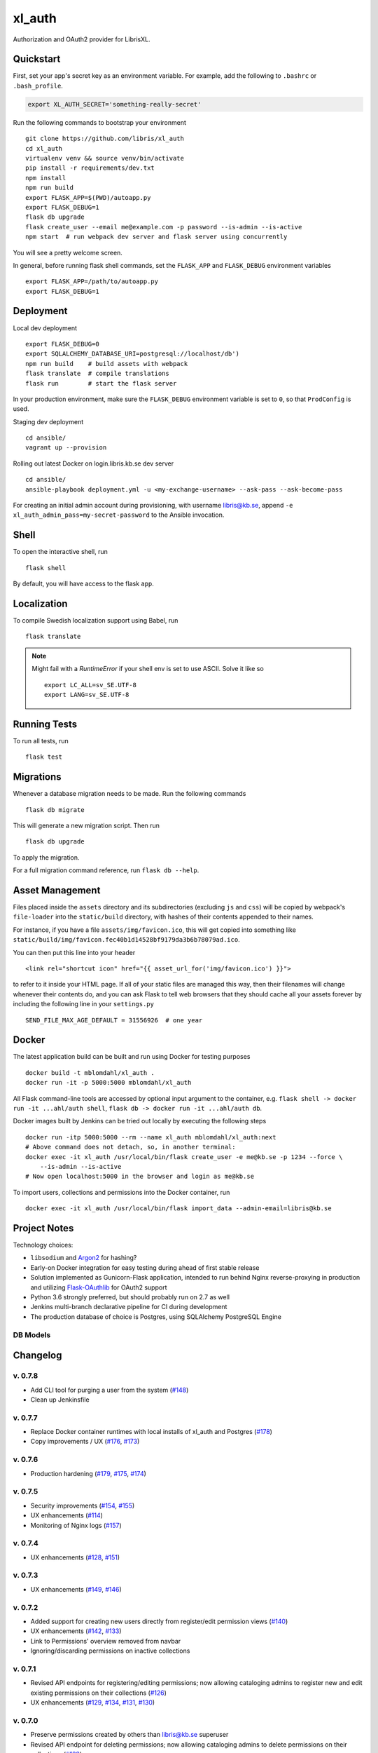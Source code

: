 .. -*- coding: utf-8 -*-

=========
 xl_auth
=========

Authorization and OAuth2 provider for LibrisXL.

.. image:: http://jenkins.smithmicro.io:8080/job/xl_auth-multibranch/job/master/lastBuild/badge/icon
    :target: http://jenkins.smithmicro.io:8080/job/xl_auth-multibranch/job/master/lastBuild/
    :alt: Build Status


Quickstart
==========

First, set your app's secret key as an environment variable. For example,
add the following to ``.bashrc`` or ``.bash_profile``.

.. code-block:: bash

    export XL_AUTH_SECRET='something-really-secret'

Run the following commands to bootstrap your environment ::

    git clone https://github.com/libris/xl_auth
    cd xl_auth
    virtualenv venv && source venv/bin/activate
    pip install -r requirements/dev.txt
    npm install
    npm run build
    export FLASK_APP=$(PWD)/autoapp.py
    export FLASK_DEBUG=1
    flask db upgrade
    flask create_user --email me@example.com -p password --is-admin --is-active
    npm start  # run webpack dev server and flask server using concurrently

You will see a pretty welcome screen.

In general, before running flask shell commands, set the ``FLASK_APP`` and
``FLASK_DEBUG`` environment variables ::

    export FLASK_APP=/path/to/autoapp.py
    export FLASK_DEBUG=1


Deployment
==========

Local dev deployment ::

    export FLASK_DEBUG=0
    export SQLALCHEMY_DATABASE_URI=postgresql://localhost/db')
    npm run build    # build assets with webpack
    flask translate  # compile translations
    flask run        # start the flask server

In your production environment, make sure the ``FLASK_DEBUG`` environment variable is set to ``0``,
so that ``ProdConfig`` is used.

Staging dev deployment ::

    cd ansible/
    vagrant up --provision

Rolling out latest Docker on login.libris.kb.se dev server ::

    cd ansible/
    ansible-playbook deployment.yml -u <my-exchange-username> --ask-pass --ask-become-pass

For creating an initial admin account during provisioning, with username libris@kb.se,
append ``-e xl_auth_admin_pass=my-secret-password`` to the Ansible invocation.


Shell
=====

To open the interactive shell, run ::

    flask shell

By default, you will have access to the flask ``app``.


Localization
============

To compile Swedish localization support using Babel, run ::

    flask translate


.. note::

    Might fail with a `RuntimeError` if your shell env is set to use ASCII. Solve it like so ::

        export LC_ALL=sv_SE.UTF-8
        export LANG=sv_SE.UTF-8


Running Tests
=============

To run all tests, run ::

    flask test


Migrations
==========

Whenever a database migration needs to be made. Run the following commands ::

    flask db migrate

This will generate a new migration script. Then run ::

    flask db upgrade

To apply the migration.

For a full migration command reference, run ``flask db --help``.


Asset Management
================

Files placed inside the ``assets`` directory and its subdirectories (excluding ``js`` and ``css``)
will be copied by webpack's ``file-loader`` into the ``static/build`` directory, with hashes of
their contents appended to their names.

For instance, if you have a file ``assets/img/favicon.ico``, this will get copied into something
like ``static/build/img/favicon.fec40b1d14528bf9179da3b6b78079ad.ico``.

You can then put this line into your header ::

    <link rel="shortcut icon" href="{{ asset_url_for('img/favicon.ico') }}">

to refer to it inside your HTML page.  If all of your static files are managed this way, then
their filenames will change whenever their contents do, and you can ask Flask to tell web browsers
that they should cache all your assets forever by including the following line in
your ``settings.py`` ::

    SEND_FILE_MAX_AGE_DEFAULT = 31556926  # one year


Docker
======

The latest application build can be built and run using Docker for testing purposes ::

    docker build -t mblomdahl/xl_auth .
    docker run -it -p 5000:5000 mblomdahl/xl_auth


All Flask command-line tools are accessed by optional input argument to the container, e.g.
``flask shell -> docker run -it ...ahl/auth shell``, ``flask db -> docker run -it ...ahl/auth db``.

Docker images built by Jenkins can be tried out locally by executing the following steps ::

    docker run -itp 5000:5000 --rm --name xl_auth mblomdahl/xl_auth:next
    # Above command does not detach, so, in another terminal:
    docker exec -it xl_auth /usr/local/bin/flask create_user -e me@kb.se -p 1234 --force \
        --is-admin --is-active
    # Now open localhost:5000 in the browser and login as me@kb.se


To import users, collections and permissions into the Docker container, run ::

    docker exec -it xl_auth /usr/local/bin/flask import_data --admin-email=libris@kb.se


Project Notes
=============

Technology choices:

* ``libsodium`` and `Argon2 <https://en.wikipedia.org/wiki/Argon2>`_ for hashing?
* Early-on Docker integration for easy testing during ahead of first stable release
* Solution implemented as Gunicorn-Flask application, intended to run behind Nginx reverse-proxying
  in production and utilizing `Flask-OAuthlib <https://flask-oauthlib.readthedocs.io/en/latest/>`_
  for OAuth2 support
* Python 3.6 strongly preferred, but should probably run on 2.7 as well
* Jenkins multi-branch declarative pipeline for CI during development
* The production database of choice is Postgres, using SQLAlchemy PostgreSQL Engine


DB Models
---------

.. image:: https://user-images.githubusercontent.com/786326/33126887-7b6c746e-cf86-11e7-9176-1d500739adf7.png
   :alt: screen shot 2017-11-22 at 12 24 37 pm


Changelog
=========

v. 0.7.8
--------

* Add CLI tool for purging a user from the system (`#148
  <https://github.com/libris/xl_auth/issues/148>`_)
* Clean up Jenkinsfile


v. 0.7.7
--------

* Replace Docker container runtimes with local installs of xl_auth and Postgres
  (`#178 <https://github.com/libris/xl_auth/issues/178>`_)
* Copy improvements / UX (`#176 <https://github.com/libris/xl_auth/issues/176>`_,
  `#173 <https://github.com/libris/xl_auth/issues/173>`_)


v. 0.7.6
--------

* Production hardening (`#179 <https://github.com/libris/xl_auth/issues/179>`_,
  `#175 <https://github.com/libris/xl_auth/issues/175>`_,
  `#174 <https://github.com/libris/xl_auth/issues/174>`_)


v. 0.7.5
--------

* Security improvements (`#154 <https://github.com/libris/xl_auth/issues/154>`_,
  `#155 <https://github.com/libris/xl_auth/issues/155>`_)
* UX enhancements (`#114 <https://github.com/libris/xl_auth/issues/114>`_)
* Monitoring of Nginx logs (`#157 <https://github.com/libris/xl_auth/issues/157>`_)


v. 0.7.4
--------

* UX enhancements (`#128 <https://github.com/libris/xl_auth/issues/128>`_,
  `#151 <https://github.com/libris/xl_auth/issues/151>`_)


v. 0.7.3
--------

* UX enhancements (`#149 <https://github.com/libris/xl_auth/issues/149>`_,
  `#146 <https://github.com/libris/xl_auth/issues/146>`_)


v. 0.7.2
--------

* Added support for creating new users directly from register/edit permission views
  (`#140 <https://github.com/libris/xl_auth/issues/140>`_)
* UX enhancements (`#142 <https://github.com/libris/xl_auth/issues/142>`_,
  `#133 <https://github.com/libris/xl_auth/issues/133>`_)
* Link to Permissions' overview removed from navbar
* Ignoring/discarding permissions on inactive collections


v. 0.7.1
--------

* Revised API endpoints for registering/editing permissions; now allowing cataloging admins to
  register new and edit existing permissions on their collections
  (`#126 <https://github.com/libris/xl_auth/issues/126>`_)
* UX enhancements (`#129 <https://github.com/libris/xl_auth/issues/129>`_,
  `#134 <https://github.com/libris/xl_auth/issues/134>`_,
  `#131 <https://github.com/libris/xl_auth/issues/131>`_,
  `#130 <https://github.com/libris/xl_auth/issues/130>`_)


v. 0.7.0
--------

* Preserve permissions created by others than libris@kb.se superuser
* Revised API endpoint for deleting permissions; now allowing cataloging admins to
  delete permissions on their collections (`#123 <https://github.com/libris/xl_auth/issues/123>`_)


v. 0.6.4
--------

* Provisioning and stability updates (`#121 <https://github.com/libris/xl_auth/issues/121>`_,
  `#122 <https://github.com/libris/xl_auth/issues/122>`_)


v. 0.6.3
--------

* Added "view collection" link to user profile page
* *Terms of Service* view added, requesting the user to approve
  (`#112 <https://github.com/libris/xl_auth/issues/112>`_)
* Bug fix for loading Voyager permissions on SEK
  (`#113 <https://github.com/libris/xl_auth/issues/113>`_)
* Bug fix for permissions exchange with LibrisXL
  (`#110 <https://github.com/libris/xl_auth/issues/110>`_)


v. 0.6.2
--------

* Secret usability improvements for admin interface


v. 0.6.1
--------

* Under-the-hood traceability updates (`#78 <https://github.com/libris/xl_auth/issues/78>`_)


v. 0.6.0
--------

* Added support for resetting forgotten user account passwords
  (`#41 <https://github.com/libris/xl_auth/issues/41>`_)
* When registering new user accounts, opting in for a password reset email is the preferred way of
  enabling them to login (`#102 <https://github.com/libris/xl_auth/issues/102>`_)


v. 0.5.8
--------

* Update internal links to reference users by ID instead of email
  (`#25 <https://github.com/libris/xl_auth/issues/25>`_)
* Refactored OAuth2 (internal) paths


v. 0.5.7
--------

* Reuse existing OAuth2 tokens on refresh


v. 0.5.6
--------

* Fix broken 0.5.5 build


v. 0.5.5
--------

* Bug fix for OAuth2 token handling


v. 0.5.4
--------

* UI fixes for OAuth2 authorization view
* Bug fix for ``/oauth/token`` API endpoint


v. 0.5.3
--------

* Add collection name to ``/oauth/verify`` response
* Fix broken database migration (`#68 <https://github.com/libris/xl_auth/issues/68>`_)


v. 0.5.2
--------

* Add ``app_version`` property to response from OAuth2 API endpoints
* Bug fixes for OAuth2 data model; fully re-created on ``flask db upgrade``
  (`#68 <https://github.com/libris/xl_auth/issues/68>`_)
* Updated Voyager/SysAdmin data import (`#38 <https://github.com/libris/xl_auth/issues/38>`_)


v. 0.5.1
--------

* Update ``/oauth/verify`` API response format
  (`#68 <https://github.com/libris/xl_auth/issues/68>`_)
* Fix bug where collections would read the wrong active/inactive state from bibdb.libris.kb.se


v. 0.5.0
--------

* Introduced buggy and limited OAuth2 provider
  (`#68 <https://github.com/libris/xl_auth/issues/68>`_)
* Updated Voyager/SysAdmin data import (`#38 <https://github.com/libris/xl_auth/issues/38>`_)


v. 0.4.6
--------

* Minor traceability improvements (`#78 <https://github.com/libris/xl_auth/issues/78>`_)


v. 0.4.5
--------

* Bug fixes (`#75 <https://github.com/libris/xl_auth/issues/75>`_,
  `#76 <https://github.com/libris/xl_auth/issues/76>`_)


v. 0.4.4
--------

* Data import updates (`#44 <https://github.com/libris/xl_auth/issues/44>`_)
* UI adjustments; irrelevant permissions no longer shown to cataloging admins, using
  term "sigel" instead of "kod"
* Ansible provisioning updated to use Nginx reverse proxy and SSL
  (`#39 <https://github.com/libris/xl_auth/issues/39>`_)


v. 0.4.3
--------

* Personalized user icons (Gravatar, `#70 <https://github.com/libris/xl_auth/issues/70>`_)
* Updated ``/about/`` page with current version number + links
  (`#71 <https://github.com/libris/xl_auth/issues/71>`_)
* Only list permissions on active collections on ``/users/profile/`` page


v. 0.4.2
--------

* UI improvements (`#61 <https://github.com/libris/xl_auth/issues/61>`_)
* Updated data import (`#38 <https://github.com/libris/xl_auth/issues/38>`_)


v. 0.4.1
--------

* Event stricter restrictions on non-admin users
  (`#48 <https://github.com/libris/xl_auth/issues/48>`_)
* Improved Ansible deployment logic for login.libris.kb.se
  (`#39 <https://github.com/libris/xl_auth/issues/39>`_)
* UI and help text improvements


v. 0.4.0
--------

* Added ``flask import_data`` CLI tool for pulling data from legacy systems
  (`#38 <https://github.com/libris/xl_auth/issues/38>`_,
  `#43 <https://github.com/libris/xl_auth/issues/43>`_)
* Styling and usability improvements (`#6 <https://github.com/libris/xl_auth/issues/6>`_,
  `#22 <https://github.com/libris/xl_auth/issues/22>`_)
* Applied restrictions on anonymous users and non-admins
  (`#48 <https://github.com/libris/xl_auth/issues/48>`_)
* Added new type of permission, "being the cataloging admin for a collection"
  (`#40 <https://github.com/libris/xl_auth/issues/40>`_)
* Support for dev deployment on login.libris.kb.se
  (`#39 <https://github.com/libris/xl_auth/issues/39>`_)


v. 0.3.0
--------

* Added the concept of users having permissions on zero or more collections
  (`#27 <https://github.com/libris/xl_auth/issues/27>`_)


v. 0.2.2
--------

* Bug fix for uniqueness checks on email addresses and collection codes
  (`#30 <https://github.com/libris/xl_auth/issues/30>`_)


v. 0.2.1
--------

* Added localization for Swedish and set it as the default ``BABEL_DEFAULT_LOCALE``
  (`#17 <https://github.com/libris/xl_auth/issues/17>`_)
* Added support for editing users (`#19 <https://github.com/libris/xl_auth/issues/19>`_)


v. 0.2.0
--------

* Replaced project template with `<https://github.com/sloria/cookiecutter-flask>`_
* Basic functionality of registering a user by email address and logging in
* A simple form of "collections" can be added and edited
* Dockerfile added for testing purposes (running Flask in debug mode with a ephemeral SQLite db)
* Jenkinsfile (multibranch pipeline) added for testing/linting/building on any code changes


v. 0.1.0
--------

* Establishing initial project requirements, with none of the intended functionality in place

